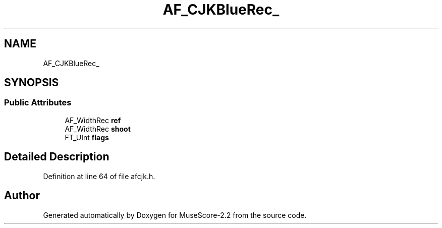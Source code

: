 .TH "AF_CJKBlueRec_" 3 "Mon Jun 5 2017" "MuseScore-2.2" \" -*- nroff -*-
.ad l
.nh
.SH NAME
AF_CJKBlueRec_
.SH SYNOPSIS
.br
.PP
.SS "Public Attributes"

.in +1c
.ti -1c
.RI "AF_WidthRec \fBref\fP"
.br
.ti -1c
.RI "AF_WidthRec \fBshoot\fP"
.br
.ti -1c
.RI "FT_UInt \fBflags\fP"
.br
.in -1c
.SH "Detailed Description"
.PP 
Definition at line 64 of file afcjk\&.h\&.

.SH "Author"
.PP 
Generated automatically by Doxygen for MuseScore-2\&.2 from the source code\&.
